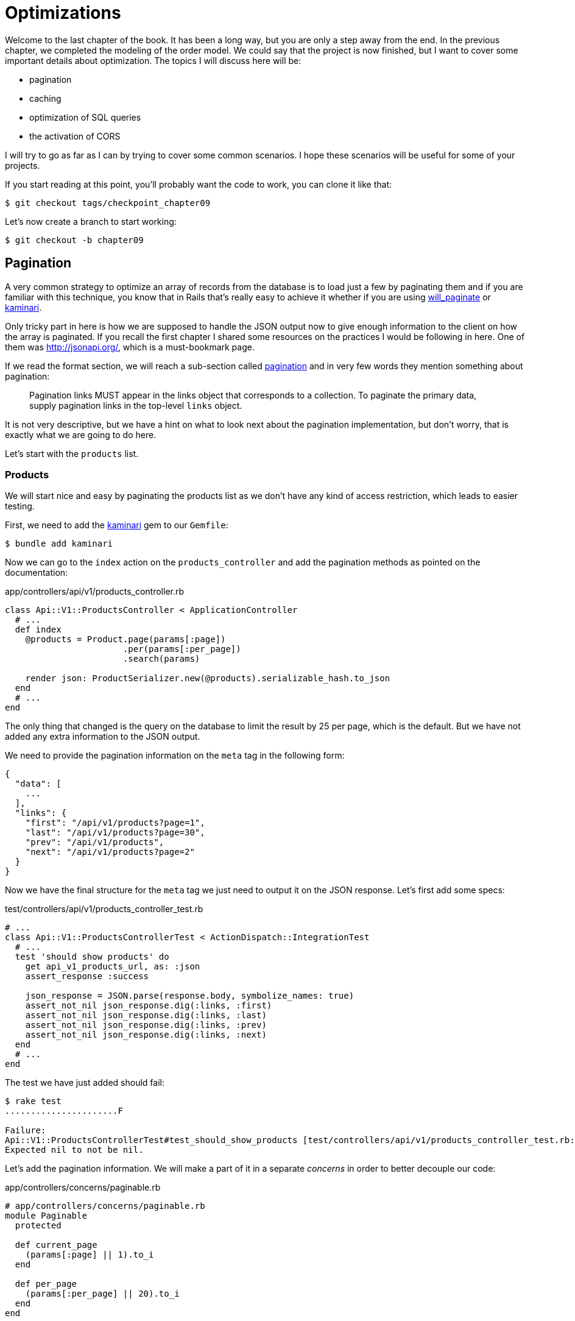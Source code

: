 [#chapter09-optimization]
= Optimizations

Welcome to the last chapter of the book. It has been a long way, but you are only a step away from the end. In the previous chapter, we completed the modeling of the order model. We could say that the project is now finished, but I want to cover some important details about optimization. The topics I will discuss here will be:

* pagination
* caching
* optimization of SQL queries
* the activation of CORS

I will try to go as far as I can by trying to cover some common scenarios. I hope these scenarios will be useful for some of your projects.

If you start reading at this point, you'll probably want the code to work, you can clone it like that:

[source,bash]
----
$ git checkout tags/checkpoint_chapter09
----

Let's now create a branch to start working:

[source,bash]
----
$ git checkout -b chapter09
----


== Pagination

A very common strategy to optimize an array of records from the database is to load just a few by paginating them and if you are familiar with this technique, you know that in Rails that's really easy to achieve it whether if you are using https://github.com/mislav/will_paginate[will_paginate] or https://github.com/amatsuda/kaminari[kaminari].

Only tricky part in here is how we are supposed to handle the JSON output now to give enough information to the client on how the array is paginated. If you recall the first chapter I shared some resources on the practices I would be following in here. One of them was http://jsonapi.org/, which is a must-bookmark page.

If we read the format section, we will reach a sub-section called https://jsonapi.org/format/#fetching-pagination[pagination] and in very few words they mention something about pagination:

> Pagination links MUST appear in the links object that corresponds to a collection. To paginate the primary data, supply pagination links in the top-level `links` object.

It is not very descriptive, but we have a hint on what to look next about the pagination implementation, but don't worry, that is exactly what we are going to do here.

Let's start with the `products` list.

=== Products

We will start nice and easy by paginating the products list as we don't have any kind of access restriction, which leads to easier testing.

First, we need to add the https://github.com/amatsuda/kaminari[kaminari] gem to our `Gemfile`:

[source,bash]
----
$ bundle add kaminari
----

Now we can go to the `index` action on the `products_controller` and add the pagination methods as pointed on the documentation:

[source,ruby]
.app/controllers/api/v1/products_controller.rb
----
class Api::V1::ProductsController < ApplicationController
  # ...
  def index
    @products = Product.page(params[:page])
                       .per(params[:per_page])
                       .search(params)

    render json: ProductSerializer.new(@products).serializable_hash.to_json
  end
  # ...
end
----

The only thing that changed is the query on the database to limit the result by 25 per page, which is the default. But we have not added any extra information to the JSON output.

We need to provide the pagination information on the `meta` tag in the following form:

[source,json]
----
{
  "data": [
    ...
  ],
  "links": {
    "first": "/api/v1/products?page=1",
    "last": "/api/v1/products?page=30",
    "prev": "/api/v1/products",
    "next": "/api/v1/products?page=2"
  }
}
----

Now we have the final structure for the `meta` tag we just need to output it on the JSON response. Let's first add some specs:

[source,ruby]
.test/controllers/api/v1/products_controller_test.rb
----
# ...
class Api::V1::ProductsControllerTest < ActionDispatch::IntegrationTest
  # ...
  test 'should show products' do
    get api_v1_products_url, as: :json
    assert_response :success

    json_response = JSON.parse(response.body, symbolize_names: true)
    assert_not_nil json_response.dig(:links, :first)
    assert_not_nil json_response.dig(:links, :last)
    assert_not_nil json_response.dig(:links, :prev)
    assert_not_nil json_response.dig(:links, :next)
  end
  # ...
end
----

The test we have just added should fail:

[source,bash]
----
$ rake test
......................F

Failure:
Api::V1::ProductsControllerTest#test_should_show_products [test/controllers/api/v1/products_controller_test.rb:13]:
Expected nil to not be nil.
----

Let's add the pagination information. We will make a part of it in a separate _concerns_ in order to better decouple our code:

[source,ruby]
.app/controllers/concerns/paginable.rb
----
# app/controllers/concerns/paginable.rb
module Paginable
  protected

  def current_page
    (params[:page] || 1).to_i
  end

  def per_page
    (params[:per_page] || 20).to_i
  end
end
----

And now we can use it in the controller.

[source,ruby]
.app/controllers/api/v1/products_controller.rb
----
class Api::V1::ProductsController < ApplicationController
  include Paginable
  # ...

  def index
    @products = Product.page(current_page)
                       .per(per_page)
                       .search(params)

    options = {
      links: {
        first: api_v1_products_path(page: 1),
        last: api_v1_products_path(page: @products.total_pages),
        prev: api_v1_products_path(page: @products.prev_page),
        next: api_v1_products_path(page: @products.next_page),
      }
    }

    render json: ProductSerializer.new(@products, options).serializable_hash.to_json
  end
end
----

Now, if we check the specifications, they should all pass:

[source,bash]
----
$ rake test
..........................................
42 runs, 65 assertions, 0 failures, 0 errors, 0 skips
----

Now we have made a superb optimization for the product list route. It is up to the customer to retrieve the `page` with the right `per_page` parameter for registrations.

Let's make these changes and continue with the list of commands.

[source,bash]
----
$ git add .
$ git commit -m "Adds pagination for the products index action to optimize response"
----


=== Orders list

Now it's time to do exactly the same for the `orders` list endpoint, which should be really easy to implement. But first, let's add some specs to the `orders_controller_test.rb` file:

[source,ruby]
.test/controllers/api/v1/orders_controller_test.rb
----
# ...
class Api::V1::OrdersControllerTest < ActionDispatch::IntegrationTest
  # ...
  test 'should show orders' do
    get api_v1_orders_url, headers: { Authorization: JsonWebToken.encode(user_id: @order.user_id) }, as: :json
    assert_response :success

    json_response = JSON.parse(response.body, symbolize_names: true)
    assert_equal @order.user.orders.count, json_response[:data].count
    assert_not_nil json_response.dig(:links, :first)
    assert_not_nil json_response.dig(:links, :last)
    assert_not_nil json_response.dig(:links, :prev)
    assert_not_nil json_response.dig(:links, :next)
  end
  # ...
end
----

As you may already know, our tests are no longer passing:

[source,bash]
----
$ rake test
......................................F

Failure:
Api::V1::OrdersControllerTest#test_should_show_orders [test/controllers/api/v1/orders_controller_test.rb:28]:
Expected nil to not be nil.
----

Let's turn the red into green:


[source,ruby]
.app/controllers/api/v1/orders_controller.rb
----
class Api::V1::OrdersController < ApplicationController
  include Paginable
  # ...

  def index
    @orders = current_user.orders
                          .page(current_page)
                          .per(per_page)

    options = {
      links: {
        first: api_v1_orders_path(page: 1),
        last: api_v1_orders_path(page: @orders.total_pages),
        prev: api_v1_orders_path(page: @orders.prev_page),
        next: api_v1_orders_path(page: @orders.next_page),
      }
    }

    render json: OrderSerializer.new(@orders, options).serializable_hash.to_json
  end
  # ...
end
----

Now all the tests should be nice and green:

[source,bash]
----
$ rake test
..........................................
42 runs, 67 assertions, 0 failures, 0 errors, 0 skips
----


Let's place and commit, because a refactor is coming:

[source,bash]
----
$ git commit -am "Adds pagination for orders index action"
----


=== Refactoring pagination

If you have followed this tutorial or are an experienced Rails developer, you probably like to keep things DRY. You may have noticed that the code we just wrote is duplicated. I think it's good to clean up the code a little once the functionality is implemented.

We will first clean up these tests that we duplicated in the file `orders_controller_test.rb` and `products_controller_test.rb`:

[source,ruby]
----
assert_not_nil json_response.dig(:links, :first)
assert_not_nil json_response.dig(:links, :last)
assert_not_nil json_response.dig(:links, :next)
assert_not_nil json_response.dig(:links, :prev)
----

To refactor it, we will move these assertions into the `test_helper.rb` file in a method we will use:

[source,ruby]
.test/test_helper.rb
----
# ...
class ActiveSupport::TestCase
  # ...
  def assert_json_response_is_paginated json_response
    assert_not_nil json_response.dig(:links, :first)
    assert_not_nil json_response.dig(:links, :last)
    assert_not_nil json_response.dig(:links, :next)
    assert_not_nil json_response.dig(:links, :prev)
  end
end
----

This method can now be used to replace the four assertions in the `orders_controller_test.rb` and `products_controller_test.rb` files:

[source,ruby]
.test/controllers/api/v1/orders_controller_test.rb
----
# ...
class Api::V1::OrdersControllerTest < ActionDispatch::IntegrationTest
  # ...
  test 'should show orders' do
    # ...
    assert_json_response_is_paginated json_response
  end
  # ...
end
----

[source,ruby]
.test/controllers/api/v1/products_controller_test.rb
----
# ...
class Api::V1::ProductsControllerTest < ActionDispatch::IntegrationTest
  # ...
  test 'should show products' do
    # ...
    assert_json_response_is_paginated json_response
  end
  # ...
end
----

And both specs should be passing.

[source,bash]
----
$ rake test
..........................................
42 runs, 71 assertions, 0 failures, 0 errors, 0 skips
----


Now we have done this simple factorization for testing, we can move on to implementing pagination for controllers and clean things up. If you remember the indexing action for both product and order controllers, they both have the same pagination format. Let's move this logic into a method called `get_links_serializer_options` under the file `paginable.rb`, so we can access it on any controller that would need paging.


[source,ruby]
.app/controllers/concerns/paginable.rb
----
module Paginable
  protected

  def get_links_serializer_options links_paths, collection
    {
      links: {
        first: send(links_paths, page: 1),
        last: send(links_paths, page: collection.total_pages),
        prev: send(links_paths, page: collection.prev_page),
        next: send(links_paths, page: collection.next_page),
      }
    }
  end
  # ...
end
----

And now we can substitute the pagination hash on both controllers for the method. Like so:

[source,ruby]
.app/controllers/api/v1/orders_controller.rb
----
class Api::V1::OrdersController < ApplicationController
  include Paginable
  # ...

  def index
    @orders = current_user.orders
                          .page(current_page)
                          .per(per_page)

    options = get_links_serializer_options('api_v1_orders_path', @orders)

    render json: OrderSerializer.new(@orders, options).serializable_hash.to_json
  end
  # ...
end
----

[source,ruby]
.app/controllers/api/v1/products_controller.rb
----
class Api::V1::ProductsController < ApplicationController
  include Paginable
  # ...

  def index
    @products = Product.page(current_page)
                       .per(per_page)
                       .search(params)

    options = get_links_serializer_options('api_v1_products_path', @products)

    render json: ProductSerializer.new(@products, options).serializable_hash.to_json
  end
  # ...
end
----

If you run the specs for each file, they should be all nice and green:

[source,bash]
----
$ rake test
..........................................
42 runs, 71 assertions, 0 failures, 0 errors, 0 skips
----

This would be a good time to commit the changes and move on to the next section on caching.

[source,bash]
----
$ git commit -am "Factorize pagination"
----

== API Caching

There is currently an implementation to do caching with the gem `jsonapi-serializer` which is really easy to handle. Although in older versions of the gem, this implementation can change, it does the job.

If we request the product list, we will notice that the response time takes about 174 milliseconds using cURL:

[source,bash]
----
$ curl -w 'Total: %{time_total}\n' -o /dev/null -s http://localhost:3000/api/v1/products
Total: 0,137088
----

NOTE: The `-w` option allows us to retrieve the time of the request, `-o' redirects the response to a file, and `-s` hides the cURL display

By adding only one line to the `ProductSerializer` class, we will see a significant improvement in response time!

[source,ruby]
.app/serializers/order_serializer.rb
----
class OrderSerializer
  # ...
  cache_options store: Rails.cache, namespace: 'jsonapi-serializer', expires_in: 1.hour
end
----

[source,ruby]
.app/serializers/product_serializer.rb
----
class ProductSerializer
  # ...
  cache_options store: Rails.cache, namespace: 'jsonapi-serializer', expires_in: 1.hour
end
----

[source,ruby]
.app/serializers/user_serializer.rb
----
class UserSerializer
  # ...
  cache_options store: Rails.cache, namespace: 'jsonapi-serializer', expires_in: 1.hour
end
----

And that's all! Let's check for improvement:

[source,bash]
----
$ curl -w 'Total: %{time_total}\n' -o /dev/null -s http://localhost:3000/api/v1/products
Total: 0,054786
$ curl -w 'Total: %{time_total}\n' -o /dev/null -s http://localhost:3000/api/v1/products
Total: 0,032341
----

So we went from 174 ms to 21 ms. The improvement is, therefore, enormous! Let's commit our changes:

[source,ruby]
----
$ git commit -am "Adds caching for the serializers"
----

== N+1 Queries

N+1* requests are a wound that can have a huge impact on the performance of an application. This phenomenon often occurs when using an **ORM** because it generates **automatically** SQL queries for us. This handy tool is double-edged because it can generate a **large number** of SQL queries.

Something to know about SQL queries is that it's better to limit the number. In other words, a large request is often more efficient than a hundred small ones.

Here is an example where we want to recover all users who have already created a product. Open the Rails console with `rails console` and execute the following Ruby code:

[source,ruby]
----
Product.all.map { |product| product.user }
----

The interactive console of Rails shows us the SQL queries that are generated. See for yourself:

We see here that a large number of requests are generated:

- `Product.all` = 1 request to recover the products
- `product.user` = 1 request `SELECT "users".* FROM "users" WHERE "users". "id" =? LIMIT 1 [[[["id", 1]]]` per product recovered

Hence the name "N+1 request" since a request is made via a child link.

We can fix this simply by using `includes`. `Includes` will **pre-load** the child objects in a single request. It is very easy to use. If we repeat the previous example. Here is the result:

[source,ruby]
----
Product.includes(:user).all.map { |product| product.user }
----

The interactive console of Rails shows us the SQL queries that are generated. See for yourself:

[source,sql]
----
Product Load (0.3ms)  SELECT "products".* FROM "products"
User Load (0.8ms)  SELECT "users".* FROM "users" WHERE "users"."id" IN (?, ?, ?)  [["id", 28], ["id", 29], ["id", 30]]
----

Rails make a second request that will retrieve *all* users at once.

=== Prevention of N + 1 requests

Imagine we want adding owners of the products for the path `/products`. We have already seen that with the `fast_jsonapi` library it is straightforward to do this:

[source,ruby]
.app/controllers/api/v1/products_controller.rb
----
class Api::V1::ProductsController < ApplicationController
  # ...
  def index
    # ...
    options = get_links_serializer_options('api_v1_products_path', @products)
    options[:include] = [:user]

    render json: ProductSerializer.new(@products, options).serializable_hash.to_json
  end
  # ...
end
----

Now let's make a request with cURL. I remind you we must obtain an authentication token before accessing the page.

[source,bash]
----
$ curl -X POST --data "user[email]=ockymarvin@jacobi.co" --data "user[password]=locadex1234"  http://localhost:3000/api/v1/tokens
----

NOTE: "ockymarvin@jacobi.co" corresponds to a user created in my application with the _seed_. In your case, it will probably be different from mine since we used the Faker library.

With the help of the token obtained, we can now make a request to access the products

[source,bash]
----
$ curl --header "Authorization=ey..." http://localhost:3000/api/v1/products
----

You will most likely see several requests in the Rails console running the webserver.

[source,sql]
----
Started GET "/api/v1/products" for 127.0.0.1 at 2019-06-26 13:36:19 +0200
Processing by Api::V1::ProductsController#index as JSON
   (0.1ms)  SELECT COUNT(*) FROM "products"
  ↳ app/controllers/concerns/paginable.rb:9:in `get_links_serializer_options'
  Product Load (0.2ms)  SELECT "products".* FROM "products" LIMIT ? OFFSET ?  [["LIMIT", 20], ["OFFSET", 0]]
  ↳ app/controllers/api/v1/products_controller.rb:16:in `index'
  User Load (0.1ms)  SELECT "users".* FROM "users" WHERE "users"."id" = ? LIMIT ?  [["id", 36], ["LIMIT", 1]]
  ↳ app/controllers/api/v1/products_controller.rb:16:in `index'
   (0.5ms)  SELECT "products"."id" FROM "products" WHERE "products"."user_id" = ?  [["user_id", 36]]
  ↳ app/controllers/api/v1/products_controller.rb:16:in `index'
  CACHE User Load (0.0ms)  SELECT "users".* FROM "users" WHERE "users"."id" = ? LIMIT ?  [["id", 36], ["LIMIT", 1]]
  ↳ app/controllers/api/v1/products_controller.rb:16:in `index'
  CACHE User Load (0.0ms)  SELECT "users".* FROM "users" WHERE "users"."id" = ? LIMIT ?  [["id", 36], ["LIMIT", 1]]
  ↳ app/controllers/api/v1/products_controller.rb:16:in `index'
  CACHE User Load (0.0ms)  SELECT "users".* FROM "users" WHERE "users"."id" = ? LIMIT ?  [["id", 36], ["LIMIT", 1]]
----

It is, therefore, unfortunately **very easy** to create an N+1 query. Fortunately, a gem allows us to **alert** when this kind of situation occurs: https://github.com/flyerhzm/bullet[Bullet]. Bullet will notify us (by email, http://growl.info/[growl notification], https://slack.com[Slack], console, etc...) when it finds an N+1 request.

To install it, we add the _gem_ to the `Gemfile`

[source,bash]
----
$ bundle add bullet --group development
----


And it is enough to update the configuration of our application for the development environment. In our case, we will only activate the `rails_logger` mode, which will be displayed:

[source,ruby]
.config/environments/development.rb
----
Rails.application.configure do
  # ...
  config.after_initialize do
    Bullet.enable = true
    Bullet.rails_logger = true
  end
end
----

Restart the webserver and restart the last request with cURL:

[source,bash]
----
$ curl --header "Authorization=ey..." http://localhost:3000/api/v1/products
----

And look at the Rails console. Bullet tells us that it has just detected an N+1 request.

----
GET /api/v1/products
USE eager loading detected
  Product => [:user]
  Add to your finder: :includes => [:user]
----

He even tells us how to correct it:

> Add to your search engine:: includes => [: user]

So we correct our error in the controller:


[source,ruby]
.app/controllers/api/v1/products_controller.rb
----
class Api::V1::ProductsController < ApplicationController
  # ...
  def index
    @products = Product.includes(:user)
                       .page(current_page)
                       .per(per_page)
                       .search(params)

    options = get_links_serializer_options('api_v1_products_path', @products)
    options[:include] = [:user]

    render json: ProductSerializer.new(@products, options).serializable_hash.to_json
  end
  # ...
end
----

There you go! It is now time to do our commit.

[source,bash]
----
$ git commit -am "Add bullet to avoid N+1 query"
----

== Activation of CORS

In this last section, I will discuss one last problem that you will probably encounter if you have to work with your API.

When you first request an external site (via an AJAX request for example), you will encounter an error of this kind:

> Failed to load https://example.com/ No 'Access-Control-Allow-Origin' header is present on the requested resource. Origin "https://anfo.pl" is therefore not allowed access. If an opaque response serves your needs, set the request's mode to "no-cors" to fetch the resource with CORS disabled.

"But what does _Access-Control-Allow-Origin_ mean?". The behavior you observe is the effect of the CORS implementation of browsers. Before the CORS standardization, there was no way to call an API terminal under another domain for security reasons. This has been (and still is to some extent) blocked by the same origin policy.

CORS is a mechanism that aims to allow requests made on your behalf, and at the same time block some requests made by dishonest scripts and is triggered when you make an HTTP request to:

- a different field
- a different sub-domain
- a different port
- a different protocol

We must manually enable this feature so that any client can make requests on our API.

Rails allow us to do this very easily. Take a look at the `cors.rb` file located in the `initializers` folder.


[source,ruby]
.config/initializers/cors.rb
----
# ...

# Rails.application.config.middleware.insert_before 0, Rack::Cors do
#   allow do
#     origins 'example.com'
#
#     resource '*',
#       headers: :any,
#       methods: [:get, :post, :put, :patch, :delete, :options, :head]
#   end
# end
----

You see. It is enough to uncomment the code and modify it slightly to limit access to some actions or some HTTP verbs. In our case, this configuration is very convenient for us at the moment.

[source,ruby]
.config/initializers/cors.rb
----
# ...

Rails.application.config.middleware.insert_before 0, Rack::Cors do
  allow do
    origins 'example.com'
    resource '*',
      headers: :any,
      methods: [:get, :post, :put, :patch, :delete, :options, :head]
  end
end
----

We must also install the gem `rack-cors`, which is commented in the `Gemfile`:

[source,bash]
----
$ bundle add rack-cors
----

There you go! It is now time to make our last commit and merge our changes on the master branch.


[source,bash]
----
$ git commit -am "Activate CORS"
$ git checkout master
$ git merge chapter09
----

== Last Quiz

Where do we need to put pagination informations in JSON:API response?::
  . `meta`
  . `page`
  . `links`

How do we setup caching of 'jsonapi-serializer'?::
  . Use  `cache_options` in serializer.
  . Configure `Rails.cache` engine.
  . Nothing, this is enabled by default.

Which is the most common way to correct an N+1 query problem::
  . Use `bullet` library.
  . Using `includes` in an Active Record call.
  . Nothing, this is not important.

How do CORS prevent HTTP request?::
  . It checks the domain.
  . It check protocol?
  . Both.

Do you like the book?::
  . Yes, I do!

Take your time to answer. Once you resolved these questions, go to the next page to get responses.

<<<

=== Answers

Where do we need to put pagination information in JSON:API response?:: `links`. You can read again https://jsonapi.org/format/#fetching-pagination[official documentation].

How do we set up caching of 'jsonapi-serializer'?:: Use `cache_options` in serializer. The cache engine is defined with https://guides.rubyonrails.org/caching_with_rails.html#cache-stores[Rails cache store configuration].

Which is the most common way to correct an N+1 query problem:: Using `includes` in an Active Record call.

How do CORS prevent HTTP requests?:: Both.

Do you liked the book?:: If you like this book, don't hesitate to let me know by email mailto:contact@rousseau-alexandre.fr[contact@rousseau-alexandre.fr]. I am open to any criticism, good or bad, over a good beer :).

== Conclusion

If you get to that point, it means you're done with the book. Good work! You have just become a great API Rails developer, that's for sure.

So together we have built a solid and complete API. This one has all the qualities to dethrone https://www.amazon.com/[Amazon], rest assured. Thank you for going through this great adventure with me, I hope you enjoyed the trip as much as I did.

I would like to remind you that this book's source code is available in the format https://asciidoctor.org[Asciidoctor] on https://github.com/asciidoctor/asciidoctor[GitHub]. So do not hesitate to https://github.com/madeindjs/api_on_rails/fork[fork] the project if you want to improve it or correct a mistake that I missed.

